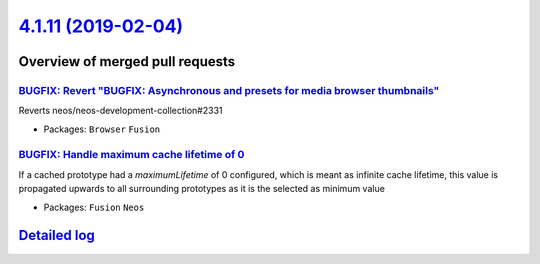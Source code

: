 `4.1.11 (2019-02-04) <https://github.com/neos/neos-development-collection/releases/tag/4.1.11>`_
================================================================================================

Overview of merged pull requests
~~~~~~~~~~~~~~~~~~~~~~~~~~~~~~~~

`BUGFIX: Revert "BUGFIX: Asynchronous and presets for media browser thumbnails" <https://github.com/neos/neos-development-collection/pull/2364>`_
-------------------------------------------------------------------------------------------------------------------------------------------------

Reverts neos/neos-development-collection#2331

* Packages: ``Browser`` ``Fusion``

`BUGFIX: Handle maximum cache lifetime of 0 <https://github.com/neos/neos-development-collection/pull/2300>`_
-------------------------------------------------------------------------------------------------------------

If a cached prototype had a `maximumLifetime` of 0
configured, which is meant as infinite cache
lifetime, this value is propagated upwards to all
surrounding prototypes as it is the selected
as minimum value

* Packages: ``Fusion`` ``Neos``

`Detailed log <https://github.com/neos/neos-development-collection/compare/4.1.10...4.1.11>`_
~~~~~~~~~~~~~~~~~~~~~~~~~~~~~~~~~~~~~~~~~~~~~~~~~~~~~~~~~~~~~~~~~~~~~~~~~~~~~~~~~~~~~~~~~~~~~
